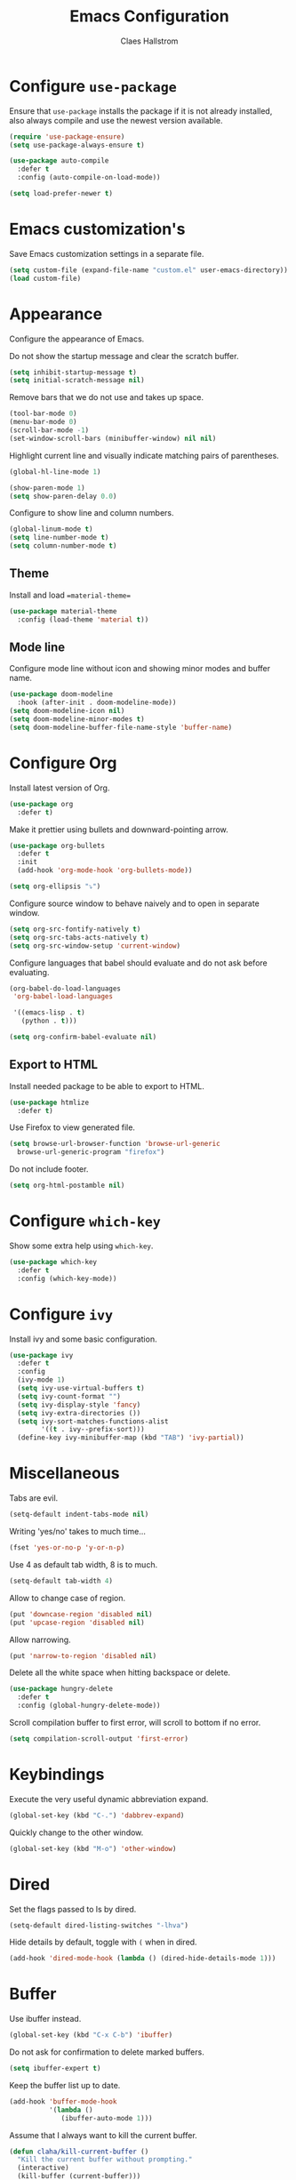 #+TITLE: Emacs Configuration
#+AUTHOR: Claes Hallstrom
#+OPTIONS: toc:nil num:nil

* Configure =use-package=

Ensure that =use-package= installs the package if it is not already installed, also always compile and use the newest version available.

#+BEGIN_SRC emacs-lisp
  (require 'use-package-ensure)
  (setq use-package-always-ensure t)

  (use-package auto-compile
    :defer t
    :config (auto-compile-on-load-mode))

  (setq load-prefer-newer t)
#+END_SRC
* Emacs customization's

Save Emacs customization settings in a separate file.

#+BEGIN_SRC emacs-lisp
  (setq custom-file (expand-file-name "custom.el" user-emacs-directory))
  (load custom-file)
#+END_SRC
* Appearance

Configure the appearance of Emacs.

Do not show the startup message and clear the scratch buffer.

#+BEGIN_SRC emacs-lisp
  (setq inhibit-startup-message t)
  (setq initial-scratch-message nil)
#+END_SRC

Remove bars that we do not use and takes up space.

#+BEGIN_SRC emacs-lisp
  (tool-bar-mode 0)
  (menu-bar-mode 0)
  (scroll-bar-mode -1)
  (set-window-scroll-bars (minibuffer-window) nil nil)
#+END_SRC

Highlight current line and visually indicate matching pairs of parentheses.

#+BEGIN_SRC emacs-lisp
  (global-hl-line-mode 1)

  (show-paren-mode 1)
  (setq show-paren-delay 0.0)
#+END_SRC

Configure to show line and column numbers.

#+BEGIN_SRC emacs-lisp
  (global-linum-mode t)
  (setq line-number-mode t)
  (setq column-number-mode t)
#+END_SRC

** Theme

Install and load ==material-theme==

#+BEGIN_SRC emacs-lisp
  (use-package material-theme
    :config (load-theme 'material t))
#+END_SRC
** Mode line

Configure mode line without icon and showing minor modes and buffer name.

#+BEGIN_SRC emacs-lisp
  (use-package doom-modeline
    :hook (after-init . doom-modeline-mode))
  (setq doom-modeline-icon nil)
  (setq doom-modeline-minor-modes t)
  (setq doom-modeline-buffer-file-name-style 'buffer-name)
#+END_SRC
* Configure Org

Install latest version of Org.

#+BEGIN_SRC emacs-lisp
  (use-package org
    :defer t)
#+END_SRC

Make it prettier using bullets and downward-pointing arrow.

#+BEGIN_SRC emacs-lisp
  (use-package org-bullets
    :defer t
    :init
    (add-hook 'org-mode-hook 'org-bullets-mode))

  (setq org-ellipsis "⤵")
#+END_SRC

Configure source window to behave naively and to open in separate window.

#+BEGIN_SRC emacs-lisp
  (setq org-src-fontify-natively t)
  (setq org-src-tabs-acts-natively t)
  (setq org-src-window-setup 'current-window)
#+END_SRC

Configure languages that babel should evaluate and do not ask before evaluating.

#+BEGIN_SRC emacs-lisp
  (org-babel-do-load-languages
   'org-babel-load-languages

   '((emacs-lisp . t)
     (python . t)))

  (setq org-confirm-babel-evaluate nil)
#+END_SRC

** Export to HTML

Install needed package to be able to export to HTML.

#+BEGIN_SRC emacs-lisp
  (use-package htmlize
    :defer t)
#+END_SRC

Use Firefox to view generated file.

#+BEGIN_SRC emacs-lisp
  (setq browse-url-browser-function 'browse-url-generic
	browse-url-generic-program "firefox")
#+END_SRC

Do not include footer.

#+BEGIN_SRC emacs-lisp
  (setq org-html-postamble nil)
#+END_SRC
* Configure =which-key=

Show some extra help using =which-key=.

#+BEGIN_SRC emacs-lisp
  (use-package which-key
    :defer t
    :config (which-key-mode))
#+END_SRC
* Configure =ivy=

Install ivy and some basic configuration.

#+BEGIN_SRC emacs-lisp
  (use-package ivy
    :defer t
    :config
    (ivy-mode 1)
    (setq ivy-use-virtual-buffers t)
    (setq ivy-count-format "")
    (setq ivy-display-style 'fancy)
    (setq ivy-extra-directories ())
    (setq ivy-sort-matches-functions-alist
          '((t . ivy--prefix-sort)))
    (define-key ivy-minibuffer-map (kbd "TAB") 'ivy-partial))
#+END_SRC
* Miscellaneous

Tabs are evil.

#+BEGIN_SRC emacs-lisp
  (setq-default indent-tabs-mode nil)
#+END_SRC

Writing 'yes/no' takes to much time...

#+BEGIN_SRC emacs-lisp
  (fset 'yes-or-no-p 'y-or-n-p)
#+END_SRC

Use 4 as default tab width, 8 is to much.

#+BEGIN_SRC emacs-lisp
  (setq-default tab-width 4)
#+END_SRC

Allow to change case of region.

#+BEGIN_SRC emacs-lisp
  (put 'downcase-region 'disabled nil)
  (put 'upcase-region 'disabled nil)
#+END_SRC

Allow narrowing.

#+BEGIN_SRC emacs-lisp
  (put 'narrow-to-region 'disabled nil)
#+END_SRC

Delete all the white space when hitting backspace or delete.

#+BEGIN_SRC emacs-lisp
  (use-package hungry-delete
    :defer t
    :config (global-hungry-delete-mode))
#+END_SRC

Scroll compilation buffer to first error, will scroll to bottom if no error.

#+BEGIN_SRC emacs-lisp
  (setq compilation-scroll-output 'first-error)
#+END_SRC
* Keybindings

Execute the very useful dynamic abbreviation expand.

#+BEGIN_SRC emacs-lisp
  (global-set-key (kbd "C-.") 'dabbrev-expand)
#+END_SRC

Quickly change to the other window.

#+BEGIN_SRC emacs-lisp
  (global-set-key (kbd "M-o") 'other-window)
#+END_SRC
* Dired

Set the flags passed to ls by dired.

#+BEGIN_SRC emacs-lisp
  (setq-default dired-listing-switches "-lhva")
#+END_SRC

Hide details by default, toggle with =(= when in dired.

#+BEGIN_SRC emacs-lisp
  (add-hook 'dired-mode-hook (lambda () (dired-hide-details-mode 1)))
#+END_SRC
* Buffer

Use ibuffer instead.

#+BEGIN_SRC emacs-lisp
  (global-set-key (kbd "C-x C-b") 'ibuffer)
#+END_SRC

Do not ask for confirmation to delete marked buffers.

#+BEGIN_SRC emacs-lisp
  (setq ibuffer-expert t)
#+END_SRC

Keep the buffer list up to date.

#+BEGIN_SRC emacs-lisp
  (add-hook 'buffer-mode-hook
            '(lambda ()
               (ibuffer-auto-mode 1)))
#+END_SRC

Assume that I always want to kill the current buffer.

#+BEGIN_SRC emacs-lisp
  (defun claha/kill-current-buffer ()
    "Kill the current buffer without prompting."
    (interactive)
    (kill-buffer (current-buffer)))
  (global-set-key (kbd "C-x k") 'claha/kill-current-buffer)
#+END_SRC
* Spell checking

Use spell checking when writing normal text.

#+BEGIN_SRC emacs-lisp
  (use-package flyspell
    :defer t
    :config
    (add-hook 'text-mode-hook 'turn-on-auto-fill)
    (add-hook 'org-mode-hook 'flyspell-mode)
    (add-hook 'git-commit-mode-hook 'flyspell-mode))
#+END_SRC
* Searching

Use avy to search by first letter of a word.

#+BEGIN_SRC emacs-lisp
  (use-package avy
    :defer t
    :bind ("M-s" . avy-goto-word-1))
#+END_SRC
* Version control

Use git-commit.

#+BEGIN_SRC emacs-lisp
  (use-package git-commit
    :defer t)
  (setq git-commit-summary-max-length 50)
  (add-hook 'git-commit-mode-hook 'claha/git-commit-auto-fill-everywhere)

  (defun claha/git-commit-auto-fill-everywhere ()
    "Ensures that the commit body does not exceed 72 characters."
    (setq fill-column 72)
    (setq-local comment-auto-fill-only-comments nil))
#+END_SRC
* Flycheck

Enable flycheck globally.

#+BEGIN_SRC emacs-lisp
  (use-package flycheck
    :defer t
    :init
    (global-flycheck-mode t))
#+END_SRC
* CMake

Install CMake mode.

#+BEGIN_SRC emacs-lisp
  (use-package cmake-mode
    :defer t)
#+END_SRC
* Hydra

Install Hydra.

#+BEGIN_SRC emacs-lisp
  (use-package hydra
    :defer t)
#+END_SRC
* Go

Install and configure golang.

#+BEGIN_SRC emacs-lisp
  (use-package go-mode
    :defer t
    :init
    (add-hook 'before-save-hook 'gofmt-before-save))
#+END_SRC
* C/C++

Configure c/c++ indentation.

#+BEGIN_SRC emacs-lisp
  (setq c-default-style "linux" c-basic-offset 2)
  (c-set-offset 'case-label '+)
#+END_SRC
* Yasnippet

Enable yasnippet, will only use snippets defined locally in snippets directory.

#+BEGIN_SRC emacs-lisp
  (use-package yasnippet
    :defer t
    :init
    (yas-global-mode 1))
#+END_SRC
* Ag

Install ag (the silver searcher).

#+BEGIN_SRC emacs-lisp
  (use-package ag
    :defer t)
#+END_SRC
* Grep

Hide header when using rgrep using narrowing.

#+BEGIN_SRC emacs-lisp
  (defun delete-grep-header ()
    (save-excursion
      (with-current-buffer grep-last-buffer
        (goto-line 5)
        (narrow-to-region (point) (point-max)))))
  (defadvice rgrep (after delete-grep-header activate) (delete-grep-header))
#+END_SRC
* Private

Load private file if it exists and is readable.

#+BEGIN_SRC emacs-lisp
  (if (file-readable-p (expand-file-name "private.el" user-emacs-directory))
      (load-file (expand-file-name "private.el" user-emacs-directory)))
#+END_SRC
